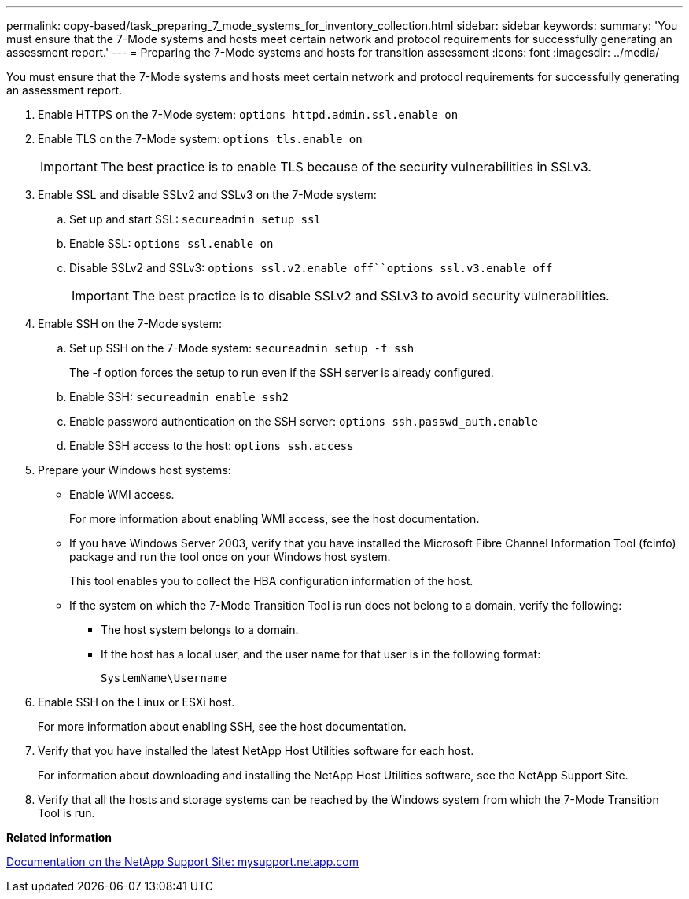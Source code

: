 ---
permalink: copy-based/task_preparing_7_mode_systems_for_inventory_collection.html
sidebar: sidebar
keywords: 
summary: 'You must ensure that the 7-Mode systems and hosts meet certain network and protocol requirements for successfully generating an assessment report.'
---
= Preparing the 7-Mode systems and hosts for transition assessment
:icons: font
:imagesdir: ../media/

[.lead]
You must ensure that the 7-Mode systems and hosts meet certain network and protocol requirements for successfully generating an assessment report.

. Enable HTTPS on the 7-Mode system: `options httpd.admin.ssl.enable on`
. Enable TLS on the 7-Mode system: `options tls.enable on`
+
IMPORTANT: The best practice is to enable TLS because of the security vulnerabilities in SSLv3.

. Enable SSL and disable SSLv2 and SSLv3 on the 7-Mode system:
 .. Set up and start SSL: `secureadmin setup ssl`
 .. Enable SSL: `options ssl.enable on`
 .. Disable SSLv2 and SSLv3: `options ssl.v2.enable off``options ssl.v3.enable off`
+
IMPORTANT: The best practice is to disable SSLv2 and SSLv3 to avoid security vulnerabilities.
. Enable SSH on the 7-Mode system:
 .. Set up SSH on the 7-Mode system: `secureadmin setup -f ssh`
+
The -f option forces the setup to run even if the SSH server is already configured.

 .. Enable SSH: `secureadmin enable ssh2`
 .. Enable password authentication on the SSH server: `options ssh.passwd_auth.enable`
 .. Enable SSH access to the host: `options ssh.access`
. Prepare your Windows host systems:
 ** Enable WMI access.
+
For more information about enabling WMI access, see the host documentation.

 ** If you have Windows Server 2003, verify that you have installed the Microsoft Fibre Channel Information Tool (fcinfo) package and run the tool once on your Windows host system.
+
This tool enables you to collect the HBA configuration information of the host.

 ** If the system on which the 7-Mode Transition Tool is run does not belong to a domain, verify the following:
  *** The host system belongs to a domain.
  *** If the host has a local user, and the user name for that user is in the following format:
+
[source,nolinebreak]
----
SystemName\Username
----
. Enable SSH on the Linux or ESXi host.
+
For more information about enabling SSH, see the host documentation.

. Verify that you have installed the latest NetApp Host Utilities software for each host.
+
For information about downloading and installing the NetApp Host Utilities software, see the NetApp Support Site.

. Verify that all the hosts and storage systems can be reached by the Windows system from which the 7-Mode Transition Tool is run.

*Related information*

http://mysupport.netapp.com/[Documentation on the NetApp Support Site: mysupport.netapp.com]
